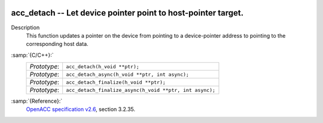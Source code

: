   .. _acc_detach:

acc_detach -- Let device pointer point to host-pointer target.
**************************************************************

Description
  This function updates a pointer on the device from pointing to a device-pointer
  address to pointing to the corresponding host data.

:samp:`{C/C++}:`
  ============  =======================================================
  *Prototype*:  ``acc_detach(h_void **ptr);``
  *Prototype*:  ``acc_detach_async(h_void **ptr, int async);``
  *Prototype*:  ``acc_detach_finalize(h_void **ptr);``
  *Prototype*:  ``acc_detach_finalize_async(h_void **ptr, int async);``
  ============  =======================================================

:samp:`{Reference}:`
  `OpenACC specification v2.6 <https://www.openacc.org>`_, section
  3.2.35.

